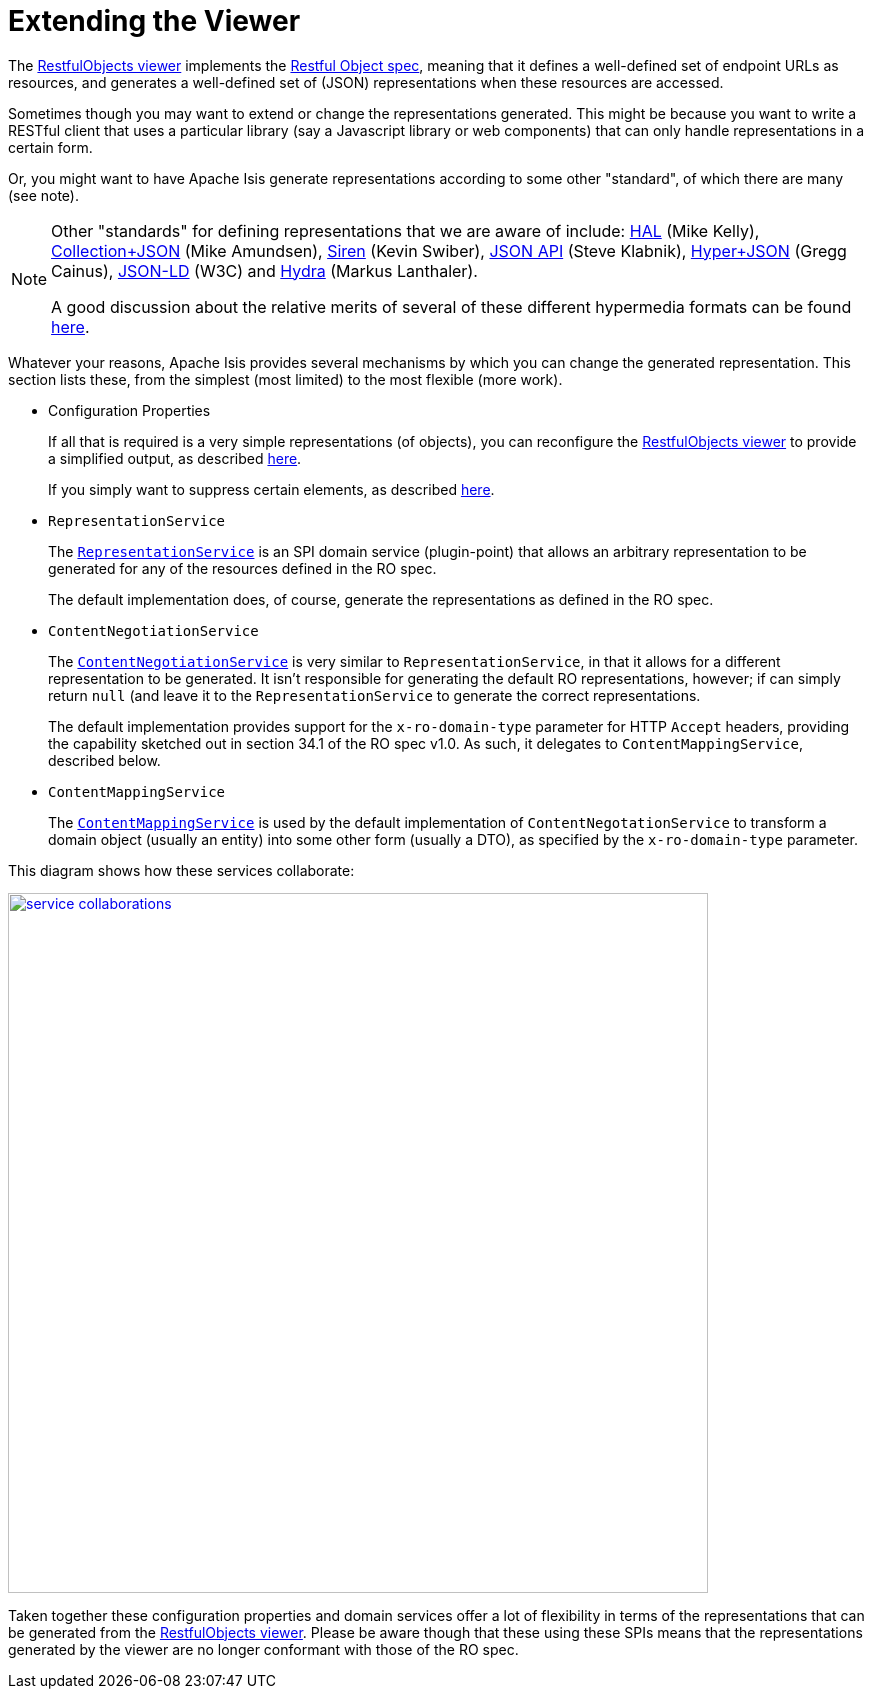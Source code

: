 [[_ugvro_extending]]
= Extending the Viewer
:Notice: Licensed to the Apache Software Foundation (ASF) under one or more contributor license agreements. See the NOTICE file distributed with this work for additional information regarding copyright ownership. The ASF licenses this file to you under the Apache License, Version 2.0 (the "License"); you may not use this file except in compliance with the License. You may obtain a copy of the License at. http://www.apache.org/licenses/LICENSE-2.0 . Unless required by applicable law or agreed to in writing, software distributed under the License is distributed on an "AS IS" BASIS, WITHOUT WARRANTIES OR  CONDITIONS OF ANY KIND, either express or implied. See the License for the specific language governing permissions and limitations under the License.
:_basedir: ../
:_imagesdir: images/


The xref:ugvro.adoc[RestfulObjects viewer] implements the http://restfulobjects.org[Restful Object spec], meaning that it defines a well-defined set of endpoint URLs as resources, and generates a well-defined set of (JSON) representations when these resources are accessed.

Sometimes though you may want to extend or change the representations generated.  This might be because you want to write a RESTful client that uses a particular library (say a Javascript library or web components) that can only handle representations in a certain form.

Or, you might want to have Apache Isis generate representations according to some other "standard", of which there are many (see note).

[NOTE]
====
Other "standards" for defining representations that we are aware of include: http://stateless.co/hal_specification.html[HAL] (Mike Kelly), http://amundsen.com/media-types/collection/[Collection+JSON] (Mike Amundsen), https://github.com/kevinswiber/siren[Siren] (Kevin Swiber), http://jsonapi.org/[JSON API] (Steve Klabnik), https://github.com/cainus/hyper-json-spec[Hyper+JSON] (Gregg Cainus), https://www.w3.org/TR/json-ld/[JSON-LD] (W3C) and http://www.markus-lanthaler.com/hydra/[Hydra] (Markus Lanthaler).

A good discussion about the relative merits of several of these different hypermedia formats can be found https://groups.google.com/forum/#!msg/api-craft/NgjzQYVOE4s/EAB2jxtU_TMJ[here].
====


Whatever your reasons, Apache Isis provides several mechanisms by which you can change the generated representation.  This section lists these, from the simplest (most limited) to the most flexible (more work).

* Configuration Properties +
+
If all that is required is a very simple representations (of objects), you can reconfigure the xref:ugvro.adoc[RestfulObjects viewer] to provide a simplified output, as described xref:ugvro.adoc#_ugvro_configuration-properties_simplified-object-representation[here]. +
+
If you simply want to suppress certain elements, as described  xref:ugvro.adoc#_ugvro_configuration-properties_suppressing-elements[here].

* `RepresentationService` +
+
The xref:rg.adoc#_rg_services-spi_manpage-RepresentationService[`RepresentationService`] is an SPI domain service (plugin-point) that allows an arbitrary representation to be generated for any of the resources defined in the RO spec. +
+
The default implementation does, of course, generate the representations as defined in the RO spec.

* `ContentNegotiationService` +
+
The xref:rg.adoc#_rg_services-spi_manpage-ContentNegotiationService[`ContentNegotiationService`] is very similar to `RepresentationService`, in that it allows for a different representation to be generated.  It isn't responsible for generating the default RO representations, however; if can simply return `null` (and leave it to the `RepresentationService` to generate the correct representations. +
+
The default implementation provides support for the `x-ro-domain-type` parameter for HTTP `Accept` headers, providing the capability sketched out in section 34.1 of the RO spec v1.0.  As such, it delegates to `ContentMappingService`, described below.

* `ContentMappingService` +
+
The xref:rg.adoc#_rg_services-spi_manpage-ContentMappingService[`ContentMappingService`] is used by the default implementation of `ContentNegotationService` to transform a domain object (usually an entity) into some other form (usually a DTO), as specified by the `x-ro-domain-type` parameter.

This diagram shows how these services collaborate:

image::{_imagesdir}reference-services-spi/RepresentationService/service-collaborations.png[width="700px",link="{_imagesdir}reference-services-spi/RepresentationService/service-collaborations.png"]


Taken together these configuration properties and domain services offer a lot of flexibility in terms of the representations that can be generated from the xref:ugvro.adoc[RestfulObjects viewer].  Please be aware though that these using these SPIs means that the representations generated by the viewer are no longer conformant with those of the RO spec.